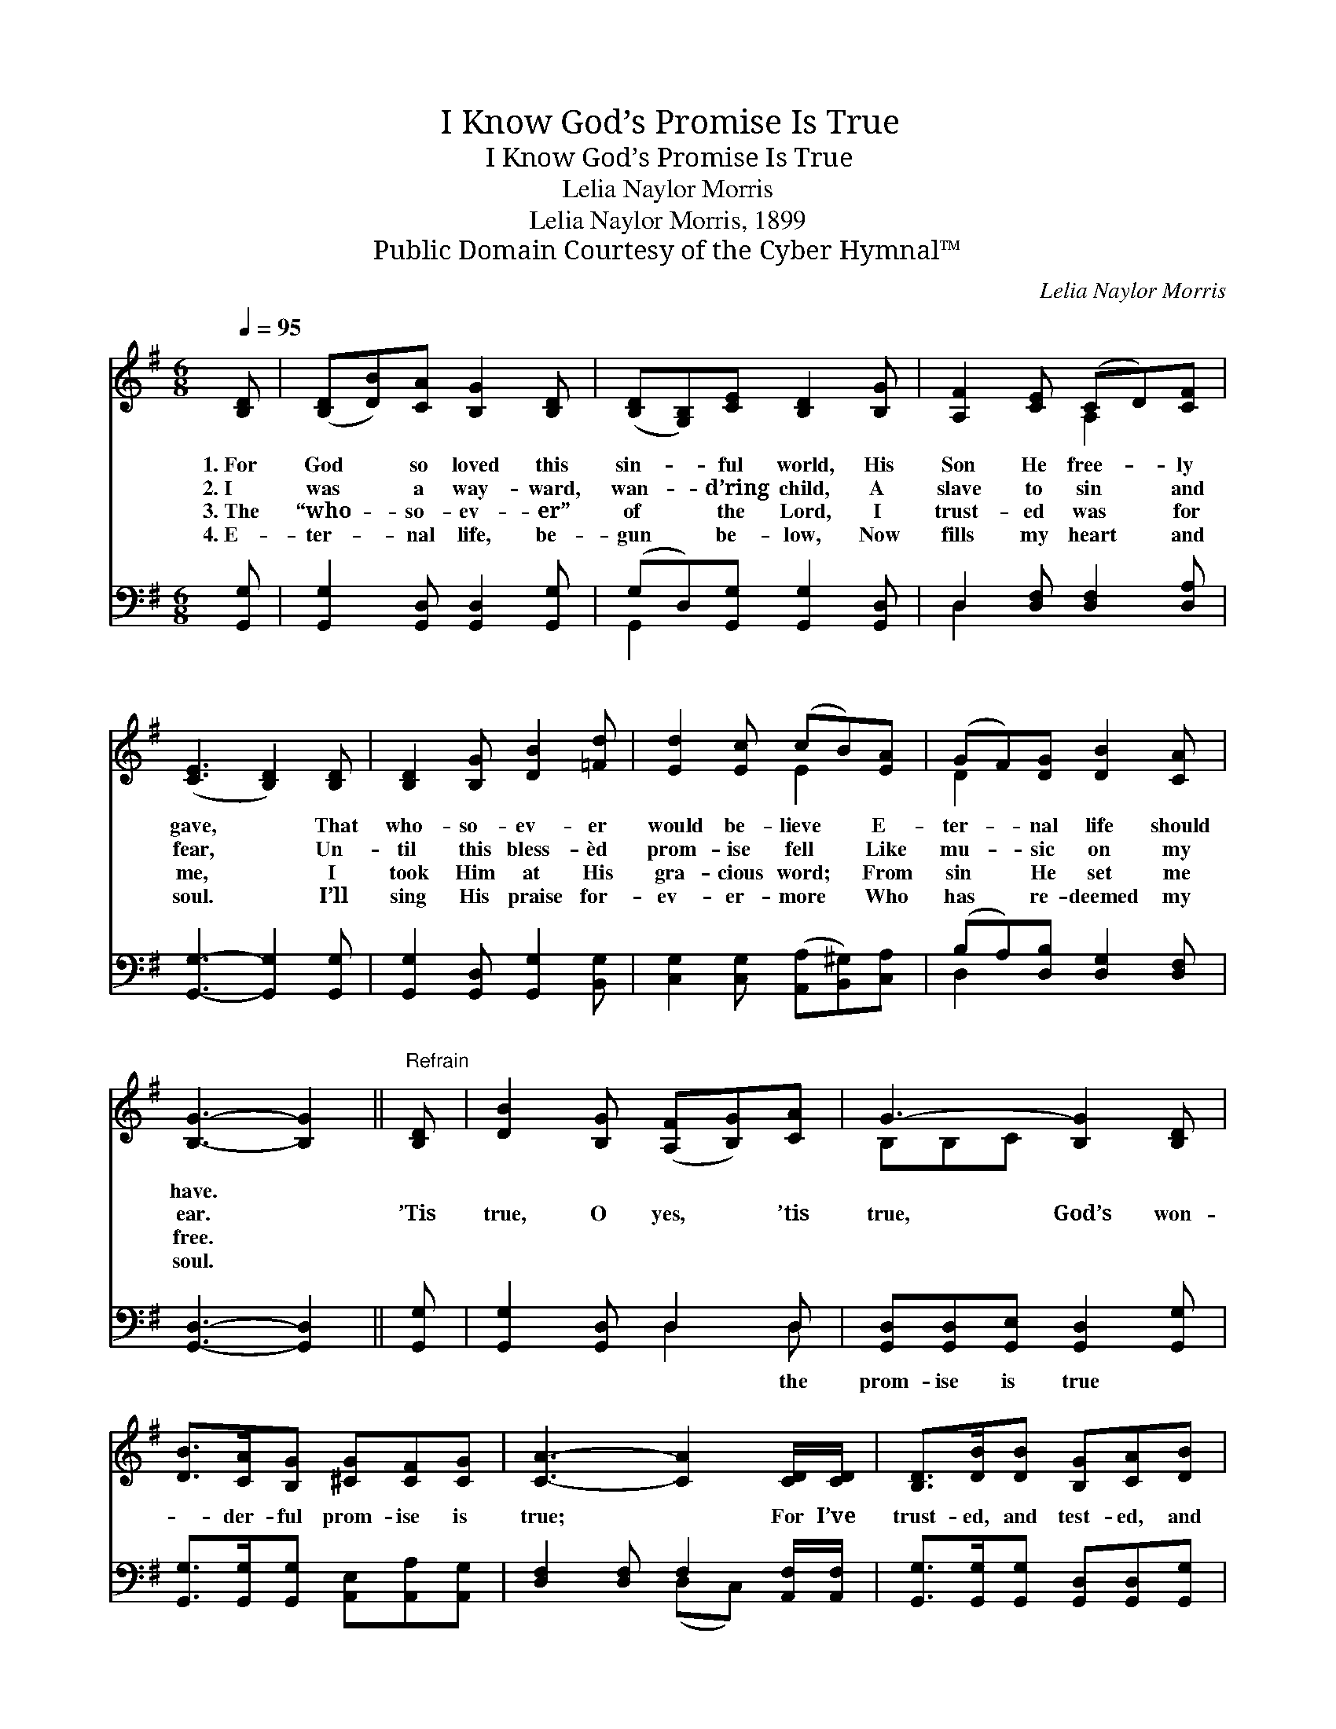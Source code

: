 X:1
T:I Know God’s Promise Is True
T:I Know God’s Promise Is True
T:Lelia Naylor Morris
T:Lelia Naylor Morris, 1899
T:Public Domain Courtesy of the Cyber Hymnal™
C:Lelia Naylor Morris
Z:Public Domain
Z:Courtesy of the Cyber Hymnal™
%%score ( 1 2 ) ( 3 4 )
L:1/8
Q:1/4=95
M:6/8
K:G
V:1 treble 
V:2 treble 
V:3 bass 
V:4 bass 
V:1
 [B,D] | ([B,D][DB])[CA] [B,G]2 [B,D] | ([B,D][G,B,])[CE] [B,D]2 [B,G] | [A,F]2 [CE] (CD)[CF] | %4
w: 1.~For|God * so loved this|sin- * ful world, His|Son He free- * ly|
w: 2.~I|was * a way- ward,|wan- * d’ring child, A|slave to sin * and|
w: 3.~The|“who- * so- ev- er”|of * the Lord, I|trust- ed was * for|
w: 4.~E-|ter- * nal life, be-|gun * be- low, Now|fills my heart * and|
 ([CE]3 [B,D]2) [B,D] | [B,D]2 [B,G] [DB]2 [=Fd] | [Ed]2 [Ec] (cB)[EA] | (GF)[DG] [DB]2 [CA] | %8
w: gave, * That|who- so- ev- er|would be- lieve * E-|ter- * nal life should|
w: fear, * Un-|til this bless- èd|prom- ise fell * Like|mu- * sic on my|
w: me, * I|took Him at His|gra- cious word; * From|sin * He set me|
w: soul. * I’ll|sing His praise for-|ev- er- more * Who|has * re- deemed my|
 [B,G]3- [B,G]2 ||"^Refrain" [B,D] | [DB]2 [B,G] ([A,F][B,G])[CA] | G3- [B,G]2 [B,D] | %12
w: have. *||||
w: ear. *|’Tis|true, O yes, * ’tis|true, God’s won-|
w: free. *||||
w: soul. *||||
 [DB]>[CA][B,G] [^CG][CF][CG] | [CA]3- [CA]2 [CD]/[CD]/ | [B,D]>[DB][DB] [B,G][CA][DB] | %15
w: |||
w: * der- ful prom- ise is|true; * For I’ve|trust- ed, and test- ed, and|
w: |||
w: |||
 [Ec]3 [CE]2 [Ec]/[Ec]/ | [DB]2 [B,G] [A,F][B,G][CA] | G3- [B,G]2 |] %18
w: |||
w: tried it, And I|know God’s prom- ise is|true. *|
w: |||
w: |||
V:2
 x | x6 | x6 | x3 A,2 x | x6 | x6 | x3 E2 x | D2 x4 | x5 || x | x6 | B,B,C x3 | x6 | x6 | x6 | x6 | %16
 x6 | B,2 C x2 |] %18
V:3
 [G,,G,] | [G,,G,]2 [G,,D,] [G,,D,]2 [G,,G,] | (G,D,)[G,,G,] [G,,G,]2 [G,,D,] | %3
w: ~|~ ~ ~ ~|~ * ~ ~ ~|
 D,2 [D,F,] [D,F,]2 [D,A,] | [G,,G,]3- [G,,G,]2 [G,,G,] | [G,,G,]2 [G,,D,] [G,,G,]2 [B,,G,] | %6
w: ~ ~ ~ ~|~ * ~|~ ~ ~ ~|
 [C,G,]2 [C,G,] ([A,,A,][B,,^G,])[C,A,] | (B,A,)[D,B,] [D,G,]2 [D,F,] | [G,,D,]3- [G,,D,]2 || %9
w: ~ ~ ~ * ~|~ * ~ ~ ~|~ *|
 [G,,G,] | [G,,G,]2 [G,,D,] D,2 D, | [G,,D,][G,,D,][G,,E,] [G,,D,]2 [G,,G,] | %12
w: ~|~ ~ ~ the|prom- ise is true ~|
 [G,,G,]>[G,,G,][G,,G,] [A,,E,][A,,A,][A,,G,] | [D,F,]2 [D,F,] F,2 [A,,F,]/[A,,F,]/ | %14
w: ~ ~ ~ ~ ~ ~|~ ~ ~ ~ ~|
 [G,,G,]>[G,,G,][G,,G,] [G,,D,][G,,D,][G,,G,] | [C,G,]3 [C,G,]2 [C,G,]/[C,G,]/ | %16
w: ~ ~ ~ ~ ~ ~|~ ~ ~ ~|
 [D,G,]2 D, D,D,D, | D,2 E, [G,,D,]2 |] %18
w: ~ ~ ~ ~ ~|true,~’tis true. *|
V:4
 x | x6 | G,,2 x4 | D,2 x4 | x6 | x6 | x6 | D,2 x4 | x5 || x | x3 D,2 D, | x6 | x6 | x3 (D,C,) x | %14
 x6 | x6 | x2 D, D,D,D, | G,,3- x2 |] %18

